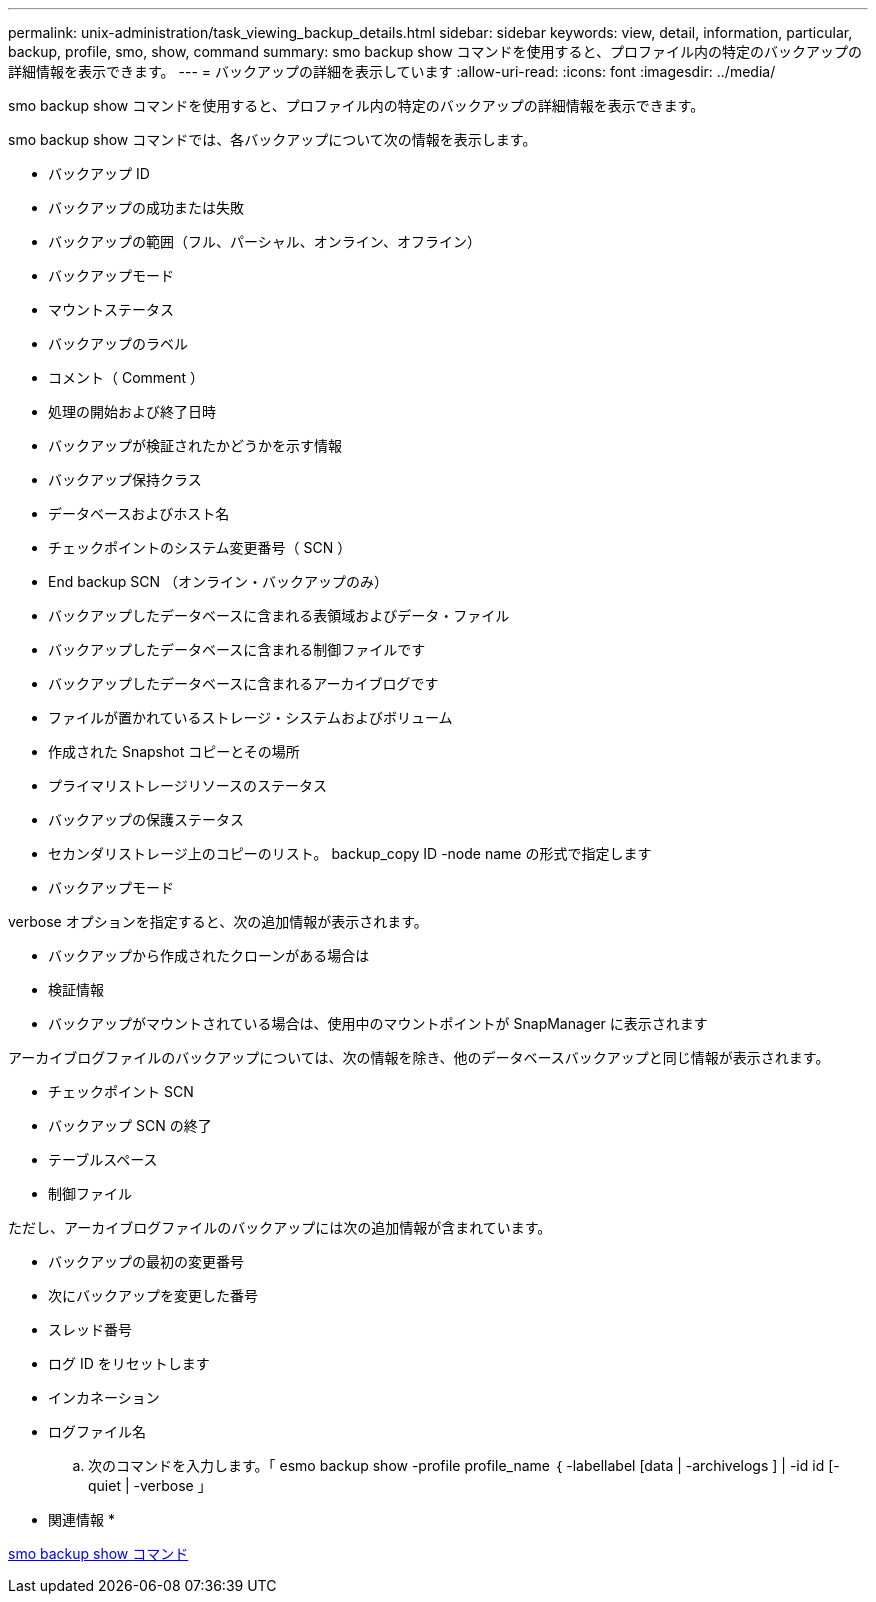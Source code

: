 ---
permalink: unix-administration/task_viewing_backup_details.html 
sidebar: sidebar 
keywords: view, detail, information, particular, backup, profile, smo, show, command 
summary: smo backup show コマンドを使用すると、プロファイル内の特定のバックアップの詳細情報を表示できます。 
---
= バックアップの詳細を表示しています
:allow-uri-read: 
:icons: font
:imagesdir: ../media/


[role="lead"]
smo backup show コマンドを使用すると、プロファイル内の特定のバックアップの詳細情報を表示できます。

smo backup show コマンドでは、各バックアップについて次の情報を表示します。

* バックアップ ID
* バックアップの成功または失敗
* バックアップの範囲（フル、パーシャル、オンライン、オフライン）
* バックアップモード
* マウントステータス
* バックアップのラベル
* コメント（ Comment ）
* 処理の開始および終了日時
* バックアップが検証されたかどうかを示す情報
* バックアップ保持クラス
* データベースおよびホスト名
* チェックポイントのシステム変更番号（ SCN ）
* End backup SCN （オンライン・バックアップのみ）
* バックアップしたデータベースに含まれる表領域およびデータ・ファイル
* バックアップしたデータベースに含まれる制御ファイルです
* バックアップしたデータベースに含まれるアーカイブログです
* ファイルが置かれているストレージ・システムおよびボリューム
* 作成された Snapshot コピーとその場所
* プライマリストレージリソースのステータス
* バックアップの保護ステータス
* セカンダリストレージ上のコピーのリスト。 backup_copy ID -node name の形式で指定します
* バックアップモード


verbose オプションを指定すると、次の追加情報が表示されます。

* バックアップから作成されたクローンがある場合は
* 検証情報
* バックアップがマウントされている場合は、使用中のマウントポイントが SnapManager に表示されます


アーカイブログファイルのバックアップについては、次の情報を除き、他のデータベースバックアップと同じ情報が表示されます。

* チェックポイント SCN
* バックアップ SCN の終了
* テーブルスペース
* 制御ファイル


ただし、アーカイブログファイルのバックアップには次の追加情報が含まれています。

* バックアップの最初の変更番号
* 次にバックアップを変更した番号
* スレッド番号
* ログ ID をリセットします
* インカネーション
* ログファイル名
+
.. 次のコマンドを入力します。「 esmo backup show -profile profile_name ｛ -labellabel [data | -archivelogs ] | -id id [-quiet | -verbose 」




* 関連情報 *

xref:reference_the_smosmsapbackup_show_command.adoc[smo backup show コマンド]
